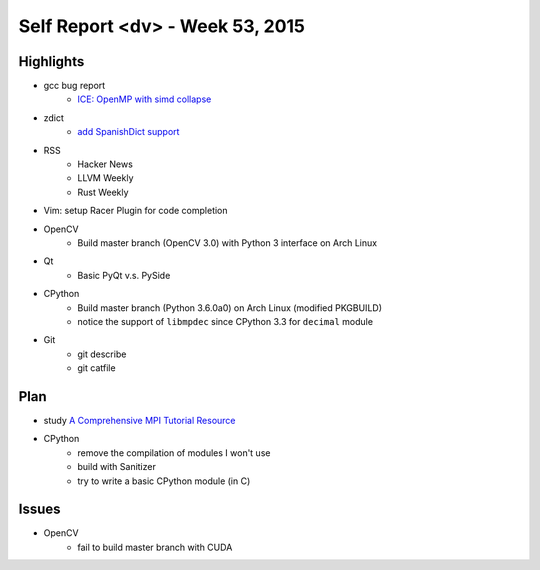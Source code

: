 ========================================
Self Report <dv> - Week 53, 2015
========================================


Highlights
========================================

* gcc bug report
    - `ICE: OpenMP with simd collapse <https://gcc.gnu.org/bugzilla/show_bug.cgi?id=68516>`_
* zdict
    - `add SpanishDict support <https://github.com/zdict/zdict/commit/1b7d6e58a618bf385052936fb67d9504188417b5>`_
* RSS
    - Hacker News
    - LLVM Weekly
    - Rust Weekly
* Vim: setup Racer Plugin for code completion
* OpenCV
    - Build master branch (OpenCV 3.0) with Python 3 interface on Arch Linux
* Qt
    - Basic PyQt v.s. PySide
* CPython
    - Build master branch (Python 3.6.0a0) on Arch Linux (modified PKGBUILD)
    - notice the support of ``libmpdec`` since CPython 3.3 for ``decimal`` module
* Git
    - git describe
    - git catfile


Plan
========================================

* study `A Comprehensive MPI Tutorial Resource <http://mpitutorial.com/>`_
* CPython
    - remove the compilation of modules I won't use
    - build with Sanitizer
    - try to write a basic CPython module (in C)


Issues
========================================

* OpenCV
    - fail to build master branch with CUDA
